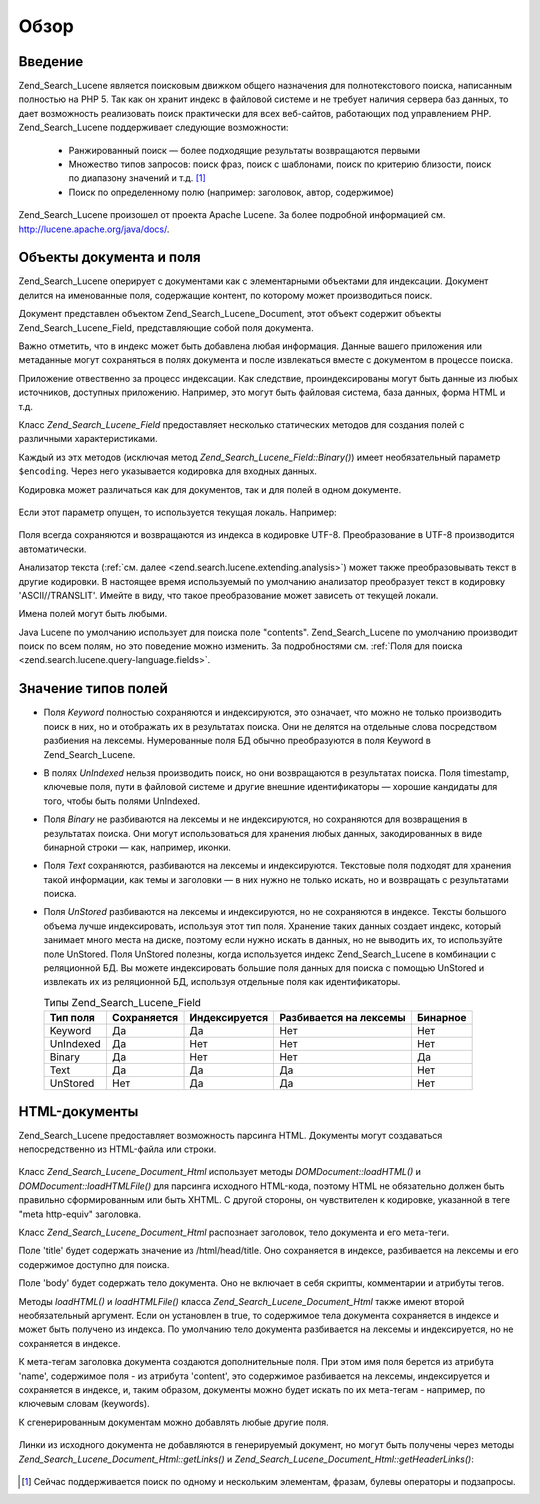 .. _zend.search.lucene.overview:

Обзор
=====

.. _zend.search.lucene.introduction:

Введение
--------

Zend_Search_Lucene является поисковым движком общего назначения для
полнотекстового поиска, написанным полностью на PHP 5. Так как он
хранит индекс в файловой системе и не требует наличия сервера
баз данных, то дает возможность реализовать поиск практически
для всех веб-сайтов, работающих под управлением PHP. Zend_Search_Lucene
поддерживает следующие возможности:

   - Ранжированный поиск — более подходящие результаты
     возвращаются первыми

   - Множество типов запросов: поиск фраз, поиск с шаблонами,
     поиск по критерию близости, поиск по диапазону значений и
     т.д. [#]_

   - Поиск по определенному полю (например: заголовок, автор,
     содержимое)

Zend_Search_Lucene произошел от проекта Apache Lucene. За более подробной
информацией см. `http://lucene.apache.org/java/docs/`_.

.. _zend.search.lucene.index-creation.documents-and-fields:

Объекты документа и поля
------------------------

Zend_Search_Lucene оперирует с документами как с элементарными
объектами для индексации. Документ делится на именованные
поля, содержащие контент, по которому может производиться
поиск.

Документ представлен объектом Zend_Search_Lucene_Document, этот объект
содержит объекты Zend_Search_Lucene_Field, представляющие собой поля
документа.

Важно отметить, что в индекс может быть добавлена любая
информация. Данные вашего приложения или метаданные могут
сохраняться в полях документа и после извлекаться вместе с
документом в процессе поиска.

Приложение отвественно за процесс индексации. Как следствие,
проиндексированы могут быть данные из любых источников,
доступных приложению. Например, это могут быть файловая
система, база данных, форма HTML и т.д.

Класс *Zend_Search_Lucene_Field* предоставляет несколько статических
методов для создания полей с различными характеристиками.

.. code-block:: php
   :linenos:
   <?php
   $doc = new Zend_Search_Lucene_Document();

   // Данные поля не разбиваются на лексемы,
   // но индексируются и полностью сохраняются в индексе.
   // Сохраненные данные поля могут быть получены из индекса.
   $doc->addField(Zend_Search_Lucene_Field::Keyword('doctype',
                                                    'autogenerated'));

   // Данные поля не разбиваются на лексемы и не индексируются,
   // но полностью сохраняются в индексе.
   $doc->addField(Zend_Search_Lucene_Field::UnIndexed('created',
                                                      time()));

   // Бинарное поле, данные которого не разбиваются на лексемы и не индексируются,
   // но сохраняются в индексе.
   $doc->addField(Zend_Search_Lucene_Field::Binary('icon',
                                                   $iconData));

   // Данные поля разбиваются на лексемы, индексируются
   // и полностью сохраняются в индексе.
   $doc->addField(Zend_Search_Lucene_Field::Text('annotation',
                                                 'Document annotation text'));

   // Данные поля разбиваются на лексемы и индексируются,
   // но не сохраняются в индексе.
   $doc->addField(Zend_Search_Lucene_Field::UnStored('contents',
                                                     'My document content'));

   ?>
Каждый из этх методов (исключая метод *Zend_Search_Lucene_Field::Binary()*)
имеет необязательный параметр ``$encoding``. Через него указывается
кодировка для входных данных.

Кодировка может различаться как для документов, так и для
полей в одном документе.

   .. code-block:: php
      :linenos:
      <?php
      $doc = new Zend_Search_Lucene_Document();
      $doc->addField(Zend_Search_Lucene_Field::Text('title', $title, 'iso-8859-1'));
      $doc->addField(Zend_Search_Lucene_Field::UnStored('contents', $contents, 'utf-8'));
      ?>


Если этот параметр опущен, то используется текущая локаль.
Например:

   .. code-block:: php
      :linenos:
      <?php
      setlocale(LC_ALL, 'de_DE.iso-8859-1');
      ...
      $doc->addField(Zend_Search_Lucene_Field::UnStored('contents', $contents));
      ?>


Поля всегда сохраняются и возвращаются из индекса в кодировке
UTF-8. Преобразование в UTF-8 производится автоматически.

Анализатор текста (:ref:`см. далее <zend.search.lucene.extending.analysis>`) может
также преобразовывать текст в другие кодировки. В настоящее
время используемый по умолчанию анализатор преобразует текст
в кодировку 'ASCII//TRANSLIT'. Имейте в виду, что такое преобразование
может зависеть от текущей локали.

Имена полей могут быть любыми.

Java Lucene по умолчанию использует для поиска поле "contents".
Zend_Search_Lucene по умолчанию производит поиск по всем полям, но это
поведение можно изменить. За подробностями см. :ref:`Поля для
поиска <zend.search.lucene.query-language.fields>`.

.. _zend.search.lucene.index-creation.understanding-field-types:

Значение типов полей
--------------------

- Поля *Keyword* полностью сохраняются и индексируются, это
  означает, что можно не только производить поиск в них, но и
  отображать их в результатах поиска. Они не делятся на
  отдельные слова посредством разбиения на лексемы.
  Нумерованные поля БД обычно преобразуются в поля Keyword в
  Zend_Search_Lucene.

- В полях *UnIndexed* нельзя производить поиск, но они возвращаются в
  результатах поиска. Поля timestamp, ключевые поля, пути в файловой
  системе и другие внешние идентификаторы — хорошие кандидаты
  для того, чтобы быть полями UnIndexed.

- Поля *Binary* не разбиваются на лексемы и не индексируются, но
  сохраняются для возвращения в результатах поиска. Они могут
  использоваться для хранения любых данных, закодированных в
  виде бинарной строки — как, например, иконки.

- Поля *Text* сохраняются, разбиваются на лексемы и индексируются.
  Текстовые поля подходят для хранения такой информации, как
  темы и заголовки — в них нужно не только искать, но и
  возвращать с результатами поиска.

- Поля *UnStored* разбиваются на лексемы и индексируются, но не
  сохраняются в индексе. Тексты большого объема лучше
  индексировать, используя этот тип поля. Хранение таких данных
  создает индекс, который занимает много места на диске,
  поэтому если нужно искать в данных, но не выводить их, то
  используйте поле UnStored. Поля UnStored полезны, когда используется
  индекс Zend_Search_Lucene в комбинации с реляционной БД. Вы можете
  индексировать большие поля данных для поиска с помощью UnStored и
  извлекать их из реляционной БД, используя отдельные поля как
  идентификаторы.

  .. table:: Типы Zend_Search_Lucene_Field

     +---------------+----------------------+--------------------------+------------------------------------------+----------------+
     |Тип поля       |Сохраняется           |Индексируется             |Разбивается на лексемы                    |Бинарное        |
     +===============+======================+==========================+==========================================+================+
     |Keyword        |Да                    |Да                        |Нет                                       |Нет             |
     +---------------+----------------------+--------------------------+------------------------------------------+----------------+
     |UnIndexed      |Да                    |Нет                       |Нет                                       |Нет             |
     +---------------+----------------------+--------------------------+------------------------------------------+----------------+
     |Binary         |Да                    |Нет                       |Нет                                       |Да              |
     +---------------+----------------------+--------------------------+------------------------------------------+----------------+
     |Text           |Да                    |Да                        |Да                                        |Нет             |
     +---------------+----------------------+--------------------------+------------------------------------------+----------------+
     |UnStored       |Нет                   |Да                        |Да                                        |Нет             |
     +---------------+----------------------+--------------------------+------------------------------------------+----------------+

.. _zend.search.lucene.index-creation.html-documents:

HTML-документы
--------------

Zend_Search_Lucene предоставляет возможность парсинга HTML. Документы
могут создаваться непосредственно из HTML-файла или строки.

   .. code-block:: php
      :linenos:
      <?php
      $doc = Zend_Search_Lucene_Document_Html::loadHTMLFile($filename);
      $index->addDocument($doc);
      ...
      $doc = Zend_Search_Lucene_Document_Html::loadHTML($htmlString);
      $index->addDocument($doc);
      ?>


Класс *Zend_Search_Lucene_Document_Html* использует методы *DOMDocument::loadHTML()* и
*DOMDocument::loadHTMLFile()* для парсинга исходного HTML-кода, поэтому HTML не
обязательно должен быть правильно сформированным или быть XHTML.
С другой стороны, он чувствителен к кодировке, указанной в теге
"meta http-equiv" заголовка.

Класс *Zend_Search_Lucene_Document_Html* распознает заголовок, тело документа
и его мета-теги.

Поле 'title' будет содержать значение из /html/head/title. Оно
сохраняется в индексе, разбивается на лексемы и его содержимое
доступно для поиска.

Поле 'body' будет содержать тело документа. Оно не включает в себя
скрипты, комментарии и атрибуты тегов.

Методы *loadHTML()* и *loadHTMLFile()* класса *Zend_Search_Lucene_Document_Html* также имеют
второй необязательный аргумент. Если он установлен в true, то
содержимое тела документа сохраняется в индексе и может быть
получено из индекса. По умолчанию тело документа разбивается
на лексемы и индексируется, но не сохраняется в индексе.

К мета-тегам заголовка документа создаются дополнительные
поля. При этом имя поля берется из атрибута 'name', содержимое
поля - из атрибута 'content', это содержимое разбивается на лексемы,
индексируется и сохраняется в индексе, и, таким образом,
документы можно будет искать по их мета-тегам - например, по
ключевым словам (keywords).

К сгенерированным документам можно добавлять любые другие
поля.

   .. code-block:: php
      :linenos:
      <?php
      $doc = Zend_Search_Lucene_Document_Html::loadHTML($htmlString);
      $doc->addField(Zend_Search_Lucene_Field::UnIndexed('created',
                                                         time()));
      $doc->addField(Zend_Search_Lucene_Field::UnIndexed('created',
                                                         time()));
      $doc->addField(Zend_Search_Lucene_Field::Text('annotation',
                                                    'Document annotation text'));
      $index->addDocument($doc);
      ?>


Линки из исходного документа не добавляются в генерируемый
документ, но могут быть получены через методы
*Zend_Search_Lucene_Document_Html::getLinks()* и *Zend_Search_Lucene_Document_Html::getHeaderLinks()*:

   .. code-block:: php
      :linenos:
      <?php
      $doc = Zend_Search_Lucene_Document_Html::loadHTML($htmlString);
      $linksArray = $doc->getLinks();
      $headerLinksArray = $doc->getHeaderLinks();
      ?>




.. _`http://lucene.apache.org/java/docs/`: http://lucene.apache.org/java/docs/

.. [#] Сейчас поддерживается поиск по одному и нескольким
       элементам, фразам, булевы операторы и подзапросы.